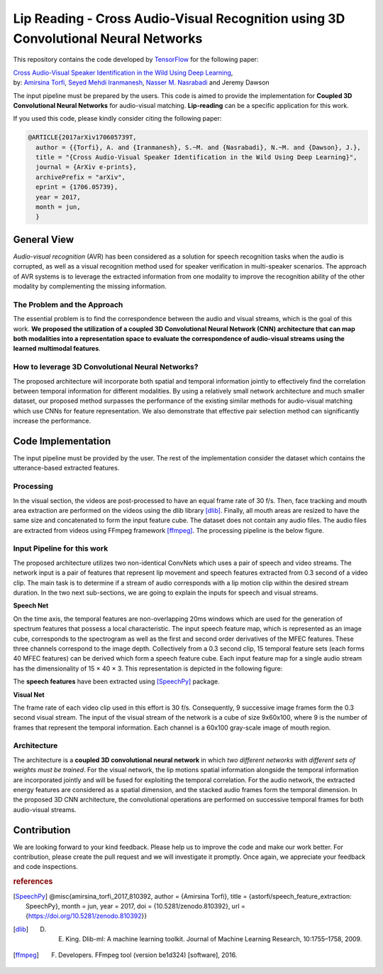 ===================================================================================
Lip Reading - Cross Audio-Visual Recognition using 3D Convolutional Neural Networks
===================================================================================

This repository contains the code developed by TensorFlow_ for the following paper:


| `Cross Audio-Visual Speaker Identification in the Wild Using Deep Learning <https://arxiv.org/abs/1706.05739>`_,
| by: `Amirsina Torfi`_, `Seyed Mehdi Iranmanesh`_, `Nasser M. Nasrabadi`_ and Jeremy Dawson

.. _Cross Audio-Visual Speaker Identification in the Wild Using Deep Learning: https://arxiv.org/abs/1706.05739
.. _TensorFlow: https://www.tensorflow.org/
.. _Amirsina Torfi: https://astorfi.github.io/
.. _Seyed Mehdi Iranmanesh: http://community.wvu.edu/~seiranmanesh/
.. _Nasser M. Nasrabadi: http://nassernasrabadi.wixsite.com/mysite


.. |im1| image:: _images/1.gif


.. |im2| image:: _images/2.gif


.. |im3| image:: _images/3.gif


|im1| |im2| |im3|

The input pipeline must be prepared by the users. This code is aimed to provide the implementation for **Coupled 3D Convolutional Neural Networks** for
audio-visual matching. **Lip-reading** can be a specific application for this work.

If you used this code, please kindly consider citing the following paper:

.. code:: shell

  @ARTICLE{2017arXiv170605739T,
    author = {{Torfi}, A. and {Iranmanesh}, S.~M. and {Nasrabadi}, N.~M. and {Dawson}, J.},
    title = "{Cross Audio-Visual Speaker Identification in the Wild Using Deep Learning}",
    journal = {ArXiv e-prints},
    archivePrefix = "arXiv",
    eprint = {1706.05739},
    year = 2017,
    month = jun,
    }

--------------
General View
--------------

*Audio-visual recognition* (AVR) has been considered as
a solution for speech recognition tasks when the audio is
corrupted, as well as a visual recognition method used
for speaker verification in multi-speaker scenarios. The approach of AVR systems is to leverage the extracted
information from one modality to improve the recognition ability of
the other modality by complementing the missing information.

~~~~~~~~~~~~~~~~~~~~~~~~~~~~~~~~~~~
The Problem and the Approach
~~~~~~~~~~~~~~~~~~~~~~~~~~~~~~~~~~~

The essential problem is to find the correspondence between the audio and visual streams, which is the goal
of this work. **We proposed the utilization of a coupled 3D Convolutional Neural Network (CNN) architecture that can map
both modalities into a representation space to evaluate the correspondence of audio-visual streams using the learned
multimodal features**.

~~~~~~~~~~~~~~~~~~~~~~~~~~~~~~~~~~~~~~~~~~~~~~~~~~
How to leverage 3D Convolutional Neural Networks?
~~~~~~~~~~~~~~~~~~~~~~~~~~~~~~~~~~~~~~~~~~~~~~~~~~

The proposed architecture will incorporate both spatial and temporal information jointly to
effectively find the correlation between temporal information
for different modalities. By using a relatively small network architecture and much
smaller dataset, our proposed
method surpasses the performance of the existing similar
methods for audio-visual matching which use CNNs for
feature representation. We also demonstrate that effective
pair selection method can significantly increase the performance.


--------------------
Code Implementation
--------------------

The input pipeline must be provided by the user. The rest of the implementation consider the dataset
which contains the utterance-based extracted features.


~~~~~~~~~~~
Processing
~~~~~~~~~~~

In the visual section, the videos are post-processed to have an equal frame rate of 30 f/s. Then, face tracking and mouth area extraction are performed on the videos using the
dlib library [dlib]_. Finally, all mouth areas are resized to have the same size and concatenated to form the input feature
cube. The dataset does not contain any audio files. The audio files are extracted from
videos using FFmpeg framework [ffmpeg]_. The processing pipeline is the below figure.

.. image:: _images/processing-pipeline.png

~~~~~~~~~~~~~~~~~~~~~~~~~~~~~
Input Pipeline for this work
~~~~~~~~~~~~~~~~~~~~~~~~~~~~~

.. .. image:: https://github.com/astorfi/3D-convolutional-speaker-recognition/blob/master/_images/Speech_GIF.gif
..     :target: https://github.com/astorfi/3D-convolutional-speaker-recognition/blob/master/_images/Speech_GIF.gif

The proposed architecture utilizes two non-identical ConvNets which uses a pair of speech and video
streams. The network input is a pair of features that represent lip movement and
speech features extracted from 0.3 second of a video clip. The main task is to determine if a
stream of audio corresponds with a lip motion clip within the desired stream duration. In the two next sub-sections,
we are going to explain the inputs for speech and visual streams.


**Speech Net**


On the time axis, the temporal features are non-overlapping
20ms windows which are used for the generation of spectrum features
that possess a local characteristic.
The input speech feature map, which is represented as an image cube,
corresponds to the spectrogram
as well as the first and second order derivatives of the
MFEC features. These three channels correspond to the image depth. Collectively from a 0.3 second
clip, 15 temporal feature sets (each
forms 40 MFEC features) can be derived which form a
speech feature cube. Each input feature map for a single audio stream has the dimensionality of 15 × 40 × 3.
This representation is depicted in the following figure:

.. image:: _images/Speech_GIF.gif

The **speech features** have been extracted using [SpeechPy]_ package.

**Visual Net**

The frame rate of each video clip used in this effort is 30 f/s.
Consequently, 9 successive image frames form the 0.3 second visual stream.
The input of the visual stream of the network is a cube of size 9x60x100,
where 9 is the number of frames that represent the temporal information. Each
channel is a 60x100 gray-scale image of mouth region.

.. image:: _images/lip_motion.jpg



~~~~~~~~~~~~
Architecture
~~~~~~~~~~~~

The architecture is a **coupled 3D convolutional neural network** in which *two
different networks with different sets of weights must be trained*.
For the visual network, the lip motions spatial information alongside the temporal information are
incorporated jointly and will be fused for exploiting the temporal
correlation. For the audio network, the extracted energy features are
considered as a spatial dimension, and the stacked audio frames form the
temporal dimension. In the proposed 3D CNN architecture, the convolutional operations
are performed on successive temporal frames for both audio-visual streams.

.. image:: _images/DNN-Coupled.png


-------------
Contribution
-------------

We are looking forward to your kind feedback. Please help us to improve the code and make
our work better. For contribution, please create the pull request and we will investigate it promptly.
Once again, we appreciate your feedback and code inspections.


.. rubric:: references

.. [SpeechPy] @misc{amirsina_torfi_2017_810392,
                    author       = {Amirsina Torfi},
                    title        = {astorfi/speech_feature_extraction: SpeechPy},
                    month        = jun,
                    year         = 2017,
                    doi          = {10.5281/zenodo.810392},
                    url          = {https://doi.org/10.5281/zenodo.810392}}

.. [dlib] D. E. King. Dlib-ml: A machine learning toolkit. Journal of Machine Learning Research, 10:1755–1758, 2009.
.. [ffmpeg] F. Developers. FFmpeg tool (version be1d324) [software], 2016.
